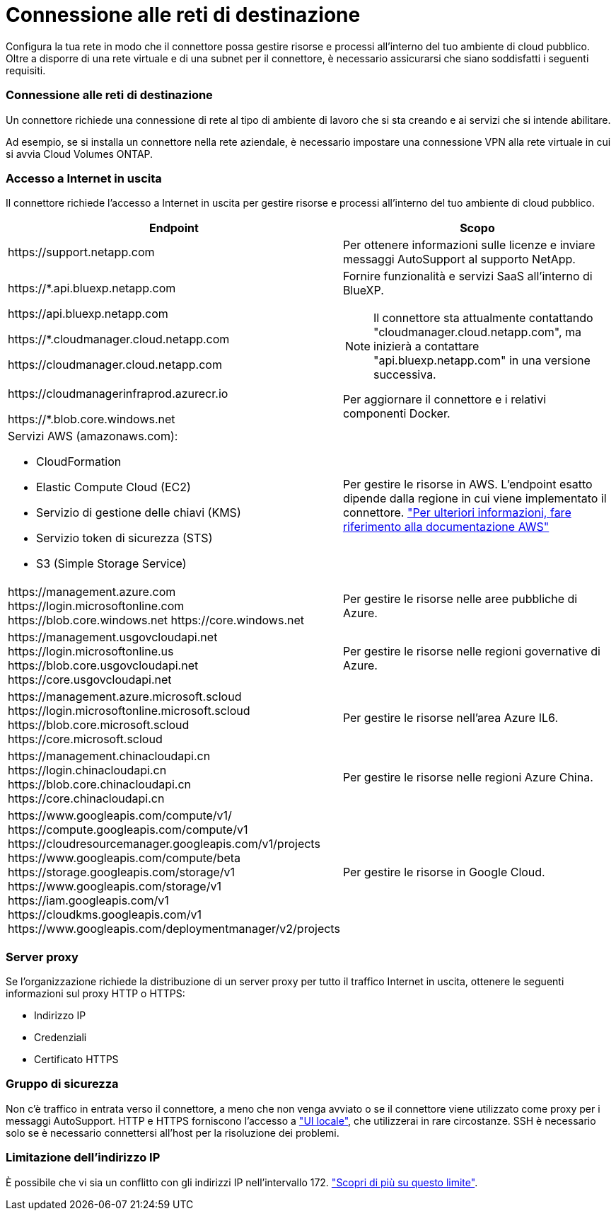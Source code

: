 = Connessione alle reti di destinazione
:allow-uri-read: 


Configura la tua rete in modo che il connettore possa gestire risorse e processi all'interno del tuo ambiente di cloud pubblico. Oltre a disporre di una rete virtuale e di una subnet per il connettore, è necessario assicurarsi che siano soddisfatti i seguenti requisiti.



=== Connessione alle reti di destinazione

Un connettore richiede una connessione di rete al tipo di ambiente di lavoro che si sta creando e ai servizi che si intende abilitare.

Ad esempio, se si installa un connettore nella rete aziendale, è necessario impostare una connessione VPN alla rete virtuale in cui si avvia Cloud Volumes ONTAP.



=== Accesso a Internet in uscita

Il connettore richiede l'accesso a Internet in uscita per gestire risorse e processi all'interno del tuo ambiente di cloud pubblico.

[cols="2*"]
|===
| Endpoint | Scopo 


| \https://support.netapp.com | Per ottenere informazioni sulle licenze e inviare messaggi AutoSupport al supporto NetApp. 


 a| 
\https://*.api.bluexp.netapp.com

\https://api.bluexp.netapp.com

\https://*.cloudmanager.cloud.netapp.com

\https://cloudmanager.cloud.netapp.com
 a| 
Fornire funzionalità e servizi SaaS all'interno di BlueXP.


NOTE: Il connettore sta attualmente contattando "cloudmanager.cloud.netapp.com", ma inizierà a contattare "api.bluexp.netapp.com" in una versione successiva.



| \https://cloudmanagerinfraprod.azurecr.io

\https://*.blob.core.windows.net | Per aggiornare il connettore e i relativi componenti Docker. 


 a| 
Servizi AWS (amazonaws.com):

* CloudFormation
* Elastic Compute Cloud (EC2)
* Servizio di gestione delle chiavi (KMS)
* Servizio token di sicurezza (STS)
* S3 (Simple Storage Service)

| Per gestire le risorse in AWS. L'endpoint esatto dipende dalla regione in cui viene implementato il connettore. https://docs.aws.amazon.com/general/latest/gr/rande.html["Per ulteriori informazioni, fare riferimento alla documentazione AWS"^] 


| \https://management.azure.com
\https://login.microsoftonline.com
\https://blob.core.windows.net
\https://core.windows.net | Per gestire le risorse nelle aree pubbliche di Azure. 


| \https://management.usgovcloudapi.net
\https://login.microsoftonline.us
\https://blob.core.usgovcloudapi.net
\https://core.usgovcloudapi.net | Per gestire le risorse nelle regioni governative di Azure. 


| \https://management.azure.microsoft.scloud
\https://login.microsoftonline.microsoft.scloud
\https://blob.core.microsoft.scloud
\https://core.microsoft.scloud | Per gestire le risorse nell'area Azure IL6. 


| \https://management.chinacloudapi.cn
\https://login.chinacloudapi.cn
\https://blob.core.chinacloudapi.cn
\https://core.chinacloudapi.cn | Per gestire le risorse nelle regioni Azure China. 


| \https://www.googleapis.com/compute/v1/
\https://compute.googleapis.com/compute/v1
\https://cloudresourcemanager.googleapis.com/v1/projects
\https://www.googleapis.com/compute/beta
\https://storage.googleapis.com/storage/v1
\https://www.googleapis.com/storage/v1
\https://iam.googleapis.com/v1
\https://cloudkms.googleapis.com/v1
\https://www.googleapis.com/deploymentmanager/v2/projects | Per gestire le risorse in Google Cloud. 
|===


=== Server proxy

Se l'organizzazione richiede la distribuzione di un server proxy per tutto il traffico Internet in uscita, ottenere le seguenti informazioni sul proxy HTTP o HTTPS:

* Indirizzo IP
* Credenziali
* Certificato HTTPS




=== Gruppo di sicurezza

Non c'è traffico in entrata verso il connettore, a meno che non venga avviato o se il connettore viene utilizzato come proxy per i messaggi AutoSupport. HTTP e HTTPS forniscono l'accesso a https://docs.netapp.com/us-en/bluexp-setup-admin/concept-connectors.html#the-local-user-interface["UI locale"], che utilizzerai in rare circostanze. SSH è necessario solo se è necessario connettersi all'host per la risoluzione dei problemi.



=== Limitazione dell'indirizzo IP

È possibile che vi sia un conflitto con gli indirizzi IP nell'intervallo 172. https://docs.netapp.com/us-en/bluexp-setup-admin/reference-limitations.html["Scopri di più su questo limite"].

